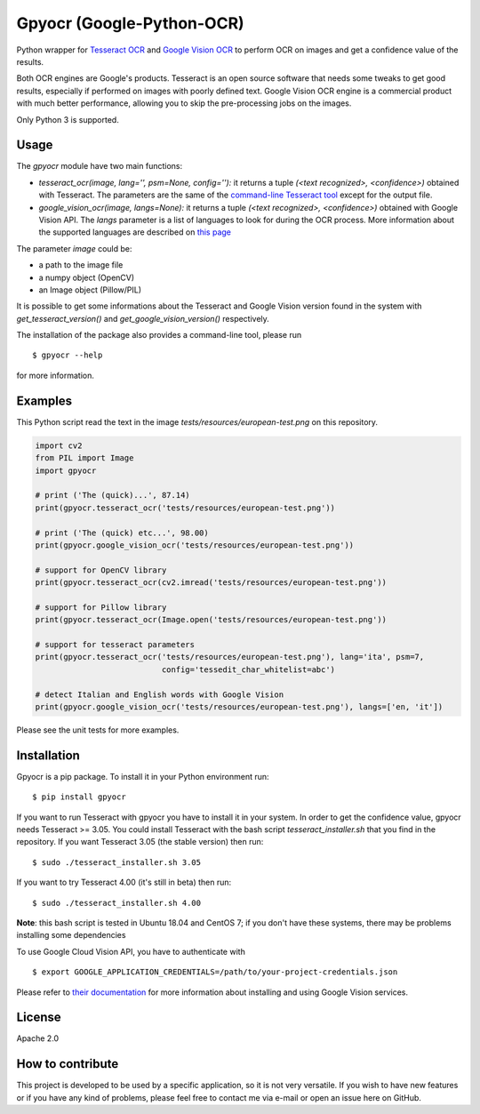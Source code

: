 **************************
Gpyocr (Google-Python-OCR)
**************************

Python wrapper for `Tesseract OCR <https://github.com/tesseract-ocr/tesseract>`_ and `Google Vision OCR <https://cloud.google.com/vision/>`_ to perform OCR on images and get a confidence value of the results.

Both OCR engines are Google's products. Tesseract is an open source software that needs some tweaks to get good results, especially if performed on images with poorly defined text. Google Vision OCR engine is a commercial product with much better performance, allowing you to skip the pre-processing jobs on the images.

Only Python 3 is supported.

Usage
#####

The `gpyocr` module have two main functions:

- `tesseract_ocr(image, lang='', psm=None, config=''):` it returns a tuple `(<text recognized>, <confidence>)` obtained with Tesseract. The parameters are the same of the `command-line Tesseract tool <https://github.com/tesseract-ocr/tesseract/wiki/Command-Line-Usage>`_ except for the output file.
- `google_vision_ocr(image, langs=None):` it returns a tuple `(<text recognized>, <confidence>)` obtained with Google Vision API. The `langs` parameter is a list of languages to look for during the OCR process. More information about the supported languages are described on `this page <https://cloud.google.com/vision/docs/languages>`_


The parameter `image` could be:

* a path to the image file
* a numpy object (OpenCV)
* an Image object (Pillow/PIL)


It is possible to get some informations about the Tesseract and Google Vision version found in the system with `get_tesseract_version()` and `get_google_vision_version()` respectively.

The installation of the package also provides a command-line tool, please run
::

    $ gpyocr --help

for more information.


Examples
########

This Python script read the text in the image `tests/resources/european-test.png` on this repository.

.. code-block:: python

    import cv2
    from PIL import Image
    import gpyocr

    # print ('The (quick)...', 87.14)
    print(gpyocr.tesseract_ocr('tests/resources/european-test.png'))

    # print ('The (quick) etc...', 98.00)
    print(gpyocr.google_vision_ocr('tests/resources/european-test.png'))

    # support for OpenCV library
    print(gpyocr.tesseract_ocr(cv2.imread('tests/resources/european-test.png'))

    # support for Pillow library
    print(gpyocr.tesseract_ocr(Image.open('tests/resources/european-test.png'))

    # support for tesseract parameters
    print(gpyocr.tesseract_ocr('tests/resources/european-test.png'), lang='ita', psm=7,
                               config='tessedit_char_whitelist=abc')

    # detect Italian and English words with Google Vision
    print(gpyocr.google_vision_ocr('tests/resources/european-test.png'), langs=['en, 'it'])

Please see the unit tests for more examples.


Installation
############

Gpyocr is a pip package.
To install it in your Python environment run:
::

    $ pip install gpyocr

If you want to run Tesseract with gpyocr you have to install it in your system. In order to get the confidence value, gpyocr needs Tesseract >= 3.05. You could install Tesseract with the bash script `tesseract_installer.sh` that you find in the repository. If you want Tesseract 3.05 (the stable version) then run:
::

    $ sudo ./tesseract_installer.sh 3.05

If you want to try Tesseract 4.00 (it's still in beta) then run:
::

    $ sudo ./tesseract_installer.sh 4.00

**Note**: this bash script is tested in Ubuntu 18.04 and CentOS 7; if you don't have these systems, there may be problems installing some dependencies

To use Google Cloud Vision API, you have to authenticate with
::

    $ export GOOGLE_APPLICATION_CREDENTIALS=/path/to/your-project-credentials.json

Please refer to `their documentation <https://cloud.google.com/vision/docs/libraries>`_ for more information about installing and using Google Vision services.

License
#######

Apache 2.0

How to contribute
#################

This project is developed to be used by a specific application, so it is not very versatile. If you wish to have new features or if you have any kind of problems, please feel free to contact me via e-mail or open an issue here on GitHub.
